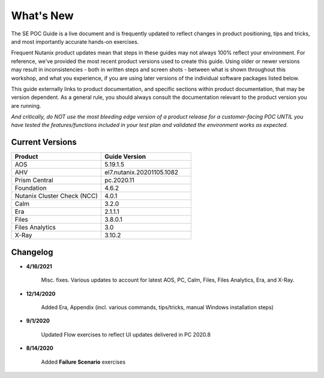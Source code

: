 .. _whatsnew:

----------
What's New
----------

The SE POC Guide is a live document and is frequently updated to reflect changes in product positioning, tips and tricks, and most importantly accurate hands-on exercises.

Frequent Nutanix product updates mean that steps in these guides may not always 100% reflect your environment. For reference, we've provided the most recent product versions used to create this guide. Using older or newer versions may result in inconsistencies - both in written steps and screen shots - between what is shown throughout this workshop, and what you experience, if you are using later versions of the individual software packages listed below.

This guide externally links to product documentation, and specific sections within product documentation, that may be version dependent. As a general rule, you should always consult the documentation relevant to the product version you are running.

*And critically, do NOT use the most bleeding edge version of a product release for a customer-facing POC UNTIL you have tested the features/functions included in your test plan and validated the environment works as expected.*

Current Versions
++++++++++++++++

.. list-table::
   :widths: 50 50
   :header-rows: 1

   * - **Product**
     - **Guide Version**
   * - AOS
     - 5.19.1.5
   * - AHV
     - el7.nutanix.20201105.1082
   * - Prism Central
     - pc.2020.11
   * - Foundation
     - 4.6.2
   * - Nutanix Cluster Check (NCC)
     - 4.0.1
   * - Calm
     - 3.2.0
   * - Era
     - 2.1.1.1
   * - Files
     - 3.8.0.1
   * - Files Analytics
     - 3.0
   * - X-Ray
     - 3.10.2

Changelog
+++++++++

- **4/16/2021**

   Misc. fixes. Various updates to account for latest AOS, PC, Calm, Files, Files Analytics, Era, and X-Ray.

- **12/14/2020**

   Added Era, Appendix (incl. various commands, tips/tricks, manual Windows installation steps)

- **9/1/2020**

   Updated Flow exercises to reflect UI updates delivered in PC 2020.8

- **8/14/2020**

   Added **Failure Scenario** exercises
